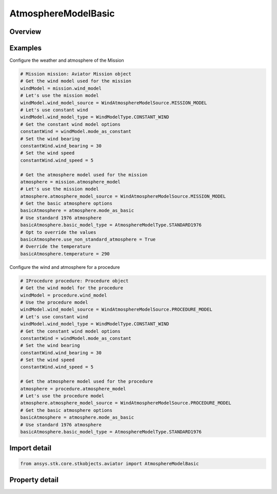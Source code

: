 AtmosphereModelBasic
====================

.. py:class:: ansys.stk.core.stkobjects.aviator.AtmosphereModelBasic

   Class defining the basic atmosphere model.

.. py:currentmodule:: AtmosphereModelBasic

Overview
--------

.. tab-set::

    .. tab-item:: Properties

        .. list-table::
            :header-rows: 0
            :widths: auto

            * - :py:attr:`~ansys.stk.core.stkobjects.aviator.AtmosphereModelBasic.name`
              - Get or set the name of the atmosphere model.
            * - :py:attr:`~ansys.stk.core.stkobjects.aviator.AtmosphereModelBasic.basic_model_type`
              - Get or set the type of basic atmosphere.
            * - :py:attr:`~ansys.stk.core.stkobjects.aviator.AtmosphereModelBasic.use_non_standard_atmosphere`
              - Opt whether to use non standard atmosphere conditions.
            * - :py:attr:`~ansys.stk.core.stkobjects.aviator.AtmosphereModelBasic.temperature`
              - Get or set the sea-level temperature.
            * - :py:attr:`~ansys.stk.core.stkobjects.aviator.AtmosphereModelBasic.pressure`
              - Get or set the sea-level pressure.
            * - :py:attr:`~ansys.stk.core.stkobjects.aviator.AtmosphereModelBasic.density_altitude`
              - Get the sea-level density altitude.



Examples
--------

Configure the weather and atmosphere of the Mission

.. code-block:: python

    # Mission mission: Aviator Mission object
    # Get the wind model used for the mission
    windModel = mission.wind_model
    # Let's use the mission model
    windModel.wind_model_source = WindAtmosphereModelSource.MISSION_MODEL
    # Let's use constant wind
    windModel.wind_model_type = WindModelType.CONSTANT_WIND
    # Get the constant wind model options
    constantWind = windModel.mode_as_constant
    # Set the wind bearing
    constantWind.wind_bearing = 30
    # Set the wind speed
    constantWind.wind_speed = 5

    # Get the atmosphere model used for the mission
    atmosphere = mission.atmosphere_model
    # Let's use the mission model
    atmosphere.atmosphere_model_source = WindAtmosphereModelSource.MISSION_MODEL
    # Get the basic atmosphere options
    basicAtmosphere = atmosphere.mode_as_basic
    # Use standard 1976 atmosphere
    basicAtmosphere.basic_model_type = AtmosphereModelType.STANDARD1976
    # Opt to override the values
    basicAtmosphere.use_non_standard_atmosphere = True
    # Override the temperature
    basicAtmosphere.temperature = 290


Configure the wind and atmosphere for a procedure

.. code-block:: python

    # IProcedure procedure: Procedure object
    # Get the wind model for the procedure
    windModel = procedure.wind_model
    # Use the procedure model
    windModel.wind_model_source = WindAtmosphereModelSource.PROCEDURE_MODEL
    # Let's use constant wind
    windModel.wind_model_type = WindModelType.CONSTANT_WIND
    # Get the constant wind model options
    constantWind = windModel.mode_as_constant
    # Set the wind bearing
    constantWind.wind_bearing = 30
    # Set the wind speed
    constantWind.wind_speed = 5

    # Get the atmosphere model used for the procedure
    atmosphere = procedure.atmosphere_model
    # Let's use the procedure model
    atmosphere.atmosphere_model_source = WindAtmosphereModelSource.PROCEDURE_MODEL
    # Get the basic atmosphere options
    basicAtmosphere = atmosphere.mode_as_basic
    # Use standard 1976 atmosphere
    basicAtmosphere.basic_model_type = AtmosphereModelType.STANDARD1976


Import detail
-------------

.. code-block:: python

    from ansys.stk.core.stkobjects.aviator import AtmosphereModelBasic


Property detail
---------------

.. py:property:: name
    :canonical: ansys.stk.core.stkobjects.aviator.AtmosphereModelBasic.name
    :type: str

    Get or set the name of the atmosphere model.

.. py:property:: basic_model_type
    :canonical: ansys.stk.core.stkobjects.aviator.AtmosphereModelBasic.basic_model_type
    :type: AtmosphereModelType

    Get or set the type of basic atmosphere.

.. py:property:: use_non_standard_atmosphere
    :canonical: ansys.stk.core.stkobjects.aviator.AtmosphereModelBasic.use_non_standard_atmosphere
    :type: bool

    Opt whether to use non standard atmosphere conditions.

.. py:property:: temperature
    :canonical: ansys.stk.core.stkobjects.aviator.AtmosphereModelBasic.temperature
    :type: float

    Get or set the sea-level temperature.

.. py:property:: pressure
    :canonical: ansys.stk.core.stkobjects.aviator.AtmosphereModelBasic.pressure
    :type: float

    Get or set the sea-level pressure.

.. py:property:: density_altitude
    :canonical: ansys.stk.core.stkobjects.aviator.AtmosphereModelBasic.density_altitude
    :type: float

    Get the sea-level density altitude.


